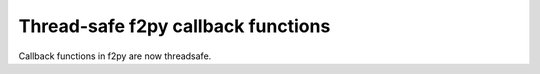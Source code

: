 Thread-safe f2py callback functions
-----------------------------------

Callback functions in f2py are now threadsafe.
